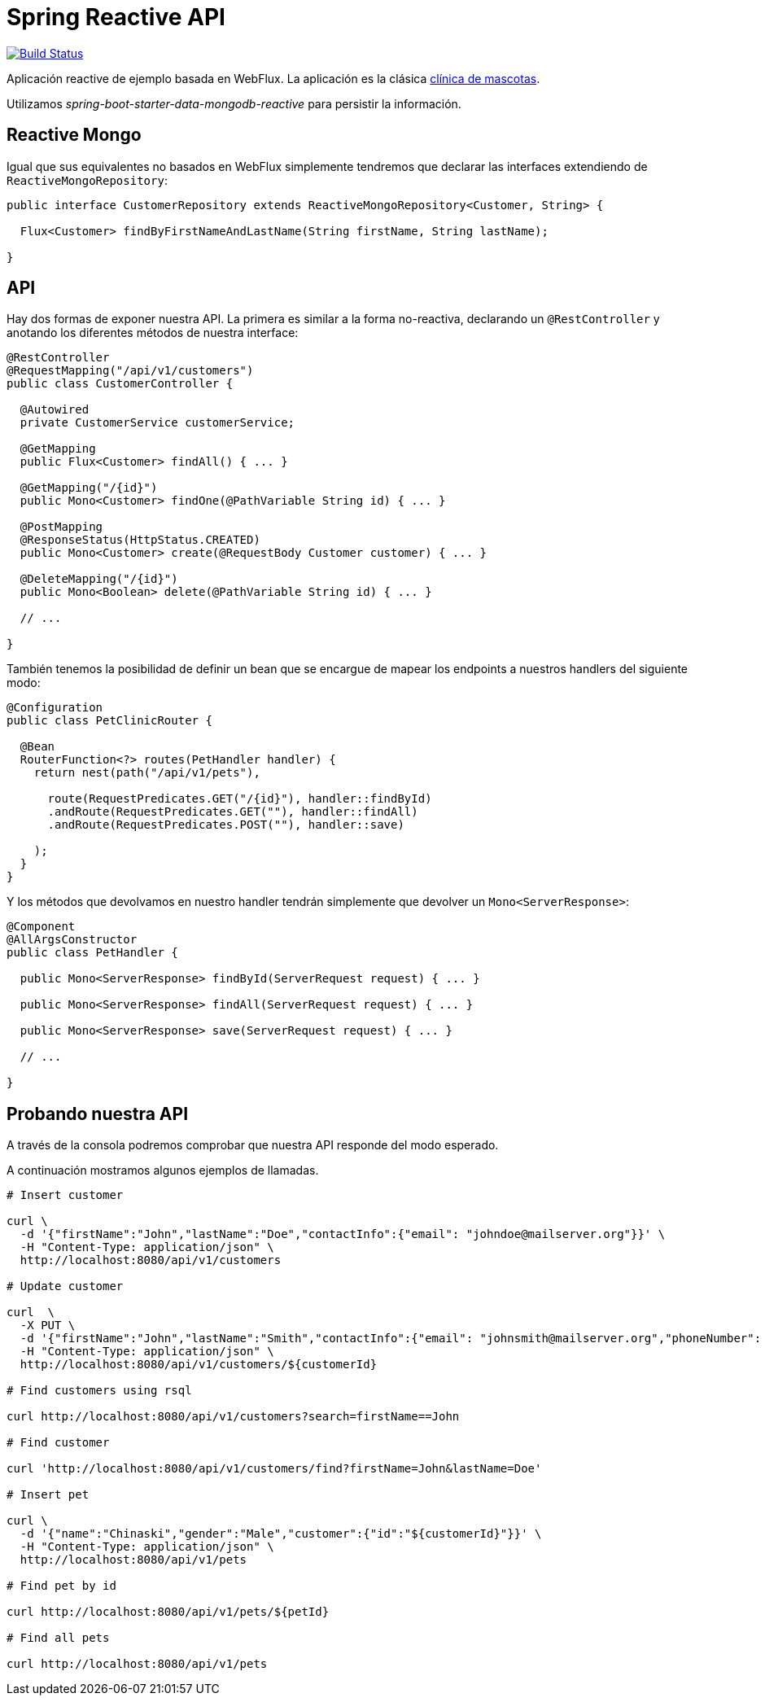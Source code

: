= Spring Reactive API

image:https://travis-ci.org/labcabrera/sample-spring-reactive-api-mongo.svg?branch=master["Build Status", link="https://travis-ci.org/labcabrera/sample-spring-reactive-api-mongo"]

Aplicación reactive de ejemplo basada en WebFlux. La aplicación es la clásica
https://github.com/spring-projects/spring-petclinic[clínica de mascotas]. 

Utilizamos _spring-boot-starter-data-mongodb-reactive_ para persistir la información.

== Reactive Mongo

Igual que sus equivalentes no basados en WebFlux simplemente tendremos que declarar las interfaces
extendiendo de `ReactiveMongoRepository`:

[source,java]
----
public interface CustomerRepository extends ReactiveMongoRepository<Customer, String> {

  Flux<Customer> findByFirstNameAndLastName(String firstName, String lastName);

}
----

== API

Hay dos formas de exponer nuestra API. La primera es similar a la forma no-reactiva, declarando
un `@RestController` y anotando los diferentes métodos de nuestra interface:

[source,java]
----
@RestController
@RequestMapping("/api/v1/customers")
public class CustomerController {

  @Autowired
  private CustomerService customerService;

  @GetMapping
  public Flux<Customer> findAll() { ...	}

  @GetMapping("/{id}")
  public Mono<Customer> findOne(@PathVariable String id) { ... }

  @PostMapping
  @ResponseStatus(HttpStatus.CREATED)
  public Mono<Customer> create(@RequestBody Customer customer) { ... }

  @DeleteMapping("/{id}")
  public Mono<Boolean> delete(@PathVariable String id) { ... }

  // ...

}
----

También tenemos la posibilidad de definir un bean que se encargue de mapear los endpoints a nuestros
handlers del siguiente modo:

[source,java]
----
@Configuration
public class PetClinicRouter {

  @Bean
  RouterFunction<?> routes(PetHandler handler) {
    return nest(path("/api/v1/pets"),

      route(RequestPredicates.GET("/{id}"), handler::findById)
      .andRoute(RequestPredicates.GET(""), handler::findAll)
      .andRoute(RequestPredicates.POST(""), handler::save)
      
    );
  }
}
----

Y los métodos que devolvamos en nuestro handler tendrán simplemente que devolver un `Mono<ServerResponse>`:

[source,java]
----
@Component
@AllArgsConstructor
public class PetHandler {

  public Mono<ServerResponse> findById(ServerRequest request) { ... }

  public Mono<ServerResponse> findAll(ServerRequest request) { ... }

  public Mono<ServerResponse> save(ServerRequest request) { ... }

  // ...

}
----


== Probando nuestra API

A través de la consola podremos comprobar que nuestra API responde del modo esperado.

A continuación mostramos algunos ejemplos de llamadas.

[source,bash]
----

# Insert customer

curl \
  -d '{"firstName":"John","lastName":"Doe","contactInfo":{"email": "johndoe@mailserver.org"}}' \
  -H "Content-Type: application/json" \
  http://localhost:8080/api/v1/customers

# Update customer

curl  \
  -X PUT \
  -d '{"firstName":"John","lastName":"Smith","contactInfo":{"email": "johnsmith@mailserver.org","phoneNumber": "555 444 888"}}' \
  -H "Content-Type: application/json" \
  http://localhost:8080/api/v1/customers/${customerId}

# Find customers using rsql

curl http://localhost:8080/api/v1/customers?search=firstName==John

# Find customer

curl 'http://localhost:8080/api/v1/customers/find?firstName=John&lastName=Doe'

# Insert pet

curl \
  -d '{"name":"Chinaski","gender":"Male","customer":{"id":"${customerId}"}}' \
  -H "Content-Type: application/json" \
  http://localhost:8080/api/v1/pets

# Find pet by id

curl http://localhost:8080/api/v1/pets/${petId}

# Find all pets

curl http://localhost:8080/api/v1/pets

----
